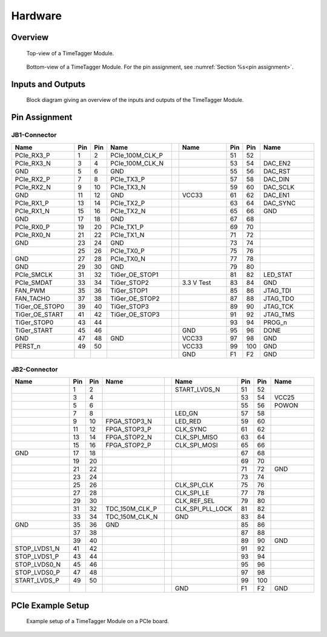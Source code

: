 Hardware
========

Overview
--------

.. figure:: _static/TDC-module_top.png
    :alt: TimeTagger Module Top

    Top-view of a TimeTagger Module.

.. figure:: _static/TDC-Module_underneath.png
    :alt: TimeTagger Module Bottom

    Bottom-view of a TimeTagger Module. For the pin assignment, see
    :numref:`Section %s<pin assignment>`.

Inputs and Outputs
------------------

.. figure:: _static/diagram.*
    :alt: Block Diagram

    Block diagram giving an overview of the inputs and outputs of the
    TimeTagger Module.


.. _pin assignment:

Pin Assignment
--------------

JB1-Connector
^^^^^^^^^^^^^

.. table::
    :width: 100%
    :widths: 15 1 1 15 1 15 1 1 15

    +----------------------+-----+-----+-----------------++------------+-----+-----+-----------------+
    | Name                 | Pin | Pin | Name            || Name       | Pin | Pin |  Name           |
    +======================+=====+=====+=================++============+=====+=====+=================+
    | PCIe_RX3_P           |  1  |  2  | PCIe_100M_CLK_P ||            | 51  | 52  |                 |
    +----------------------+-----+-----+-----------------++------------+-----+-----+-----------------+
    | PCIe_RX3_N           |  3  |  4  | PCIe_100M_CLK_N ||            | 53  | 54  | DAC_EN2         |
    +----------------------+-----+-----+-----------------++------------+-----+-----+-----------------+
    |  GND                 |  5  |  6  | GND             ||            | 55  | 56  | DAC_RST         |
    +----------------------+-----+-----+-----------------++------------+-----+-----+-----------------+
    | PCIe_RX2_P           |  7  |  8  | PCIe_TX3_P      ||            | 57  | 58  | DAC_DIN         |
    +----------------------+-----+-----+-----------------++------------+-----+-----+-----------------+
    | PCIe_RX2_N           |  9  | 10  | PCIe_TX3_N      ||            | 59  | 60  | DAC_SCLK        |
    +----------------------+-----+-----+-----------------++------------+-----+-----+-----------------+
    |  GND                 | 11  | 12  | GND             || VCC33      | 61  | 62  | DAC_EN1         |
    +----------------------+-----+-----+-----------------++------------+-----+-----+-----------------+
    | PCIe_RX1_P           | 13  | 14  | PCIe_TX2_P      ||            | 63  | 64  | DAC_SYNC        |
    +----------------------+-----+-----+-----------------++------------+-----+-----+-----------------+
    | PCIe_RX1_N           | 15  | 16  | PCIe_TX2_N      ||            | 65  | 66  | GND             |
    +----------------------+-----+-----+-----------------++------------+-----+-----+-----------------+
    |  GND                 | 17  | 18  | GND             ||            | 67  | 68  |                 |
    +----------------------+-----+-----+-----------------++------------+-----+-----+-----------------+
    | PCIe_RX0_P           | 19  | 20  | PCIe_TX1_P      ||            | 69  | 70  |                 |
    +----------------------+-----+-----+-----------------++------------+-----+-----+-----------------+
    | PCIe_RX0_N           | 21  | 22  | PCIe_TX1_N      ||            | 71  | 72  |                 |
    +----------------------+-----+-----+-----------------++------------+-----+-----+-----------------+
    |  GND                 | 23  | 24  | GND             ||            | 73  | 74  |                 |
    +----------------------+-----+-----+-----------------++------------+-----+-----+-----------------+
    |                      | 25  | 26  | PCIe_TX0_P      ||            | 75  | 76  |                 |
    +----------------------+-----+-----+-----------------++------------+-----+-----+-----------------+
    | GND                  | 27  | 28  | PCIe_TX0_N      ||            | 77  | 78  |                 |
    +----------------------+-----+-----+-----------------++------------+-----+-----+-----------------+
    | GND                  | 29  | 30  | GND             ||            | 79  | 80  |                 |
    +----------------------+-----+-----+-----------------++------------+-----+-----+-----------------+
    | PCIe_SMCLK           | 31  | 32  | TiGer_OE_STOP1  ||            | 81  | 82  | LED_STAT        |
    +----------------------+-----+-----+-----------------++------------+-----+-----+-----------------+
    | PCIe_SMDAT           | 33  | 34  | TiGer_STOP2     || 3.3 V Test | 83  | 84  | GND             |
    +----------------------+-----+-----+-----------------++------------+-----+-----+-----------------+
    | FAN_PWM              | 35  | 36  | TiGer_STOP1     ||            | 85  | 86  | JTAG_TDI        |
    +----------------------+-----+-----+-----------------++------------+-----+-----+-----------------+
    | FAN_TACHO            | 37  | 38  | TiGer_OE_STOP2  ||            | 87  | 88  | JTAG_TDO        |
    +----------------------+-----+-----+-----------------++------------+-----+-----+-----------------+
    | TiGer_OE_STOP0       | 39  | 40  | TiGer_STOP3     ||            | 89  | 90  | JTAG_TCK        |
    +----------------------+-----+-----+-----------------++------------+-----+-----+-----------------+
    | TiGer_OE_START       | 41  | 42  | TiGer_OE_STOP3  ||            | 91  | 92  | JTAG_TMS        |
    +----------------------+-----+-----+-----------------++------------+-----+-----+-----------------+
    | TiGer_STOP0          | 43  | 44  |                 ||            | 93  | 94  |  PROG_n         |
    +----------------------+-----+-----+-----------------++------------+-----+-----+-----------------+
    | TiGer_START          | 45  | 46  |                 || GND        | 95  | 96  |  DONE           |
    +----------------------+-----+-----+-----------------++------------+-----+-----+-----------------+
    | GND                  | 47  | 48  |  GND            || VCC33      | 97  | 98  |   GND           |
    +----------------------+-----+-----+-----------------++------------+-----+-----+-----------------+
    | PERST_n              | 49  | 50  |                 || VCC33      | 99  | 100 |  GND            |
    +----------------------+-----+-----+-----------------++------------+-----+-----+-----------------+
    |                      |     |     |                 ||  GND       | F1  | F2  |   GND           |
    +----------------------+-----+-----+-----------------++------------+-----+-----+-----------------+


JB2-Connector
^^^^^^^^^^^^^


.. table::
    :width: 100%
    :widths: 15 1 1 15 1 15 1 1 15

    +------------------+-----+-----+----------------++-------------------+-----+-----+------------+
    | Name             | Pin | Pin | Name           || Name              | Pin | Pin | Name       |
    +==================+=====+=====+================++===================+=====+=====+============+
    |                  |  1  |  2  |                || START_LVDS_N      | 51  | 52  |            |
    +------------------+-----+-----+----------------++-------------------+-----+-----+------------+
    |                  |  3  |  4  |                ||                   | 53  | 54  | VCC25      |
    +------------------+-----+-----+----------------++-------------------+-----+-----+------------+
    |                  |  5  |  6  |                ||                   | 55  | 56  | POWON      |
    +------------------+-----+-----+----------------++-------------------+-----+-----+------------+
    |                  |  7  |  8  |                || LED_GN            | 57  | 58  |            |
    +------------------+-----+-----+----------------++-------------------+-----+-----+------------+
    |                  |  9  | 10  | FPGA_STOP3_N   || LED_RED           | 59  | 60  |            |
    +------------------+-----+-----+----------------++-------------------+-----+-----+------------+
    |                  | 11  | 12  | FPGA_STOP3_P   ||  CLK_SYNC         | 61  | 62  |            |
    +------------------+-----+-----+----------------++-------------------+-----+-----+------------+
    |                  | 13  | 14  | FPGA_STOP2_N   ||  CLK_SPI_MISO     | 63  | 64  |            |
    +------------------+-----+-----+----------------++-------------------+-----+-----+------------+
    |                  | 15  | 16  | FPGA_STOP2_P   ||  CLK_SPI_MOSI     | 65  | 66  |            |
    +------------------+-----+-----+----------------++-------------------+-----+-----+------------+
    | GND              | 17  | 18  |                ||                   | 67  | 68  |            |
    +------------------+-----+-----+----------------++-------------------+-----+-----+------------+
    |                  | 19  | 20  |                ||                   | 69  | 70  |            |
    +------------------+-----+-----+----------------++-------------------+-----+-----+------------+
    |                  | 21  | 22  |                ||                   | 71  | 72  |   GND      |
    +------------------+-----+-----+----------------++-------------------+-----+-----+------------+
    |                  | 23  | 24  |                ||                   | 73  | 74  |            |
    +------------------+-----+-----+----------------++-------------------+-----+-----+------------+
    |                  | 25  | 26  |                ||  CLK_SPI_CLK      | 75  | 76  |            |
    +------------------+-----+-----+----------------++-------------------+-----+-----+------------+
    |                  | 27  | 28  |                ||  CLK_SPI_LE       | 77  | 78  |            |
    +------------------+-----+-----+----------------++-------------------+-----+-----+------------+
    |                  | 29  | 30  |                ||  CLK_REF_SEL      | 79  | 80  |            |
    +------------------+-----+-----+----------------++-------------------+-----+-----+------------+
    |                  | 31  | 32  | TDC_150M_CLK_P ||  CLK_SPI_PLL_LOCK | 81  | 82  |            |
    +------------------+-----+-----+----------------++-------------------+-----+-----+------------+
    |                  | 33  | 34  | TDC_150M_CLK_N || GND               | 83  | 84  |            |
    +------------------+-----+-----+----------------++-------------------+-----+-----+------------+
    | GND              | 35  | 36  |  GND           ||                   | 85  | 86  |            |
    +------------------+-----+-----+----------------++-------------------+-----+-----+------------+
    |                  | 37  | 38  |                ||                   | 87  | 88  |            |
    +------------------+-----+-----+----------------++-------------------+-----+-----+------------+
    |                  | 39  | 40  |                ||                   | 89  | 90  | GND        |
    +------------------+-----+-----+----------------++-------------------+-----+-----+------------+
    | STOP_LVDS1_N     | 41  | 42  |                ||                   | 91  | 92  |            |
    +------------------+-----+-----+----------------++-------------------+-----+-----+------------+
    | STOP_LVDS1_P     | 43  | 44  |                ||                   | 93  | 94  |            |
    +------------------+-----+-----+----------------++-------------------+-----+-----+------------+
    | STOP_LVDS0_N     | 45  | 46  |                ||                   | 95  | 96  |            |
    +------------------+-----+-----+----------------++-------------------+-----+-----+------------+
    | STOP_LVDS0_P     | 47  | 48  |                ||                   | 97  | 98  |            |
    +------------------+-----+-----+----------------++-------------------+-----+-----+------------+
    | START_LVDS_P     | 49  | 50  |                ||                   | 99  | 100 |            |
    +------------------+-----+-----+----------------++-------------------+-----+-----+------------+
    |                  |     |     |                ||  GND              | F1  | F2  |   GND      |
    +------------------+-----+-----+----------------++-------------------+-----+-----+------------+

PCIe Example Setup
------------------

.. figure:: _static/module_on_PCIe_board.png
    :alt: PCIe Board Setup

    Example setup of a TimeTagger Module on a PCIe board.